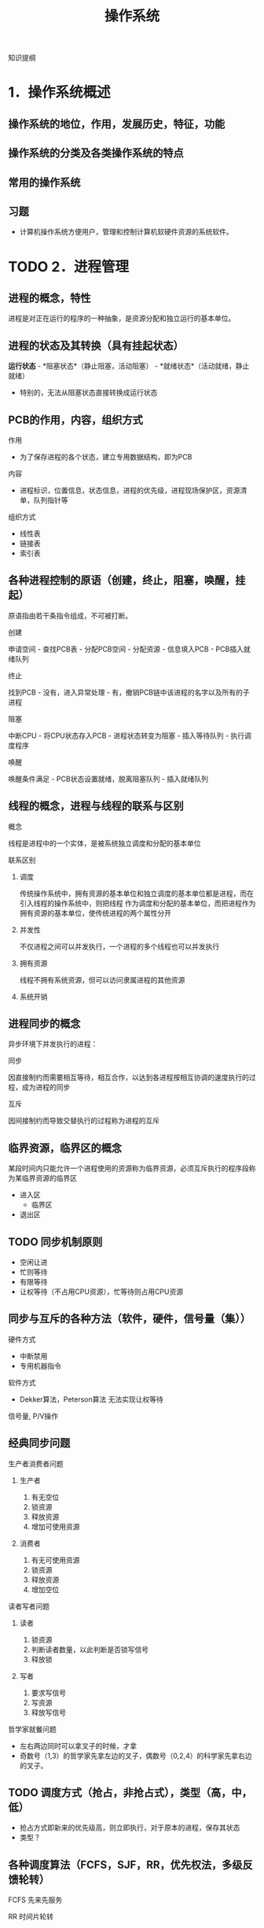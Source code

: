 #+TITLE: 操作系统
知识提纲
* 1．操作系统概述
** 操作系统的地位，作用，发展历史，特征，功能
** 操作系统的分类及各类操作系统的特点
** 常用的操作系统
** 习题
    - 计算机操作系统方便用户，管理和控制计算机软硬件资源的系统软件。
* TODO 2．进程管理
** 进程的概念，特性
    进程是对正在运行的程序的一种抽象，是资源分配和独立运行的基本单位。
** 进程的状态及其转换（具有挂起状态）
    *运行状态* - *阻塞状态*（静止阻塞，活动阻塞） - *就绪状态*（活动就绪，静止就绪）
- 特别的，无法从阻塞状态直接转换成运行状态
** PCB的作用，内容，组织方式
**** 作用
    - 为了保存进程的各个状态，建立专用数据结构，即为PCB
**** 内容
    - 进程标识，位置信息，状态信息，进程的优先级，进程现场保护区，资源清单，队列指针等
**** 组织方式
     - 线性表
     - 链接表
     - 索引表
** 各种进程控制的原语（创建，终止，阻塞，唤醒，挂起）
    原语指由若干条指令组成，不可被打断。
**** 创建
      申请空间 - 查找PCB表 - 分配PCB空间 - 分配资源 - 信息填入PCB - PCB插入就绪队列
**** 终止
      找到PCB - 没有，进入异常处理 - 有，撤销PCB链中该进程的名字以及所有的子进程
**** 阻塞
      中断CPU - 将CPU状态存入PCB - 进程状态转变为阻塞 - 插入等待队列 - 执行调度程序
**** 唤醒
      唤醒条件满足 - PCB状态设置就绪，脱离阻塞队列 - 插入就绪队列
** 线程的概念，进程与线程的联系与区别
**** 概念
    线程是进程中的一个实体，是被系统独立调度和分配的基本单位
**** 联系区别
***** 调度
      传统操作系统中，拥有资源的基本单位和独立调度的基本单位都是进程，而在引入线程的操作系统中，则把线程
作为调度和分配的基本单位，而把进程作为拥有资源的基本单位，使传统进程的两个属性分开
***** 并发性
      不仅进程之间可以并发执行，一个进程的多个线程也可以并发执行
***** 拥有资源
      线程不拥有系统资源，但可以访问隶属进程的其他资源
***** 系统开销

** 进程同步的概念
    异步环境下并发执行的进程：
**** 同步
      因直接制约而需要相互等待，相互合作，以达到各进程按相互协调的速度执行的过程，成为进程的同步
**** 互斥
      因间接制约而导致交替执行的过程称为进程的互斥
** 临界资源，临界区的概念
    某段时间内只能允许一个进程使用的资源称为临界资源，必须互斥执行的程序段称为某临界资源的临界区
    - 进入区
      - 临界区
    - 退出区
** TODO 同步机制原则
    - 空闲让进
    - 忙则等待
    - 有限等待
    - 让权等待（不占用CPU资源），忙等待则占用CPU资源
** 同步与互斥的各种方法（软件，硬件，信号量（集））
**** 硬件方式
        - 中断禁用
        - 专用机器指令
**** 软件方式
        - Dekker算法，Peterson算法 无法实现让权等待
**** 信号量, P/V操作

** 经典同步问题
**** 生产者消费者问题
***** 生产者
1. 有无空位
2. 锁资源
3. 释放资源
4. 增加可使用资源
***** 消费者
1. 有无可使用资源
2. 锁资源
3. 释放资源
4. 增加空位
**** 读者写者问题
***** 读者
1. 锁资源
2. 判断读者数量，以此判断是否锁写信号
3. 释放锁
***** 写者
1. 要求写信号
2. 写资源
3. 释放写信号
**** 哲学家就餐问题
- 左右两边同时可以拿叉子的时候，才拿
- 奇数号（1,3）的哲学家先拿左边的叉子，偶数号（0,2,4）的科学家先拿右边的叉子。
** TODO 调度方式（抢占，非抢占式），类型（高，中，低）
    - 抢占方式即新来的优先级高，则立即执行，对于原本的进程，保存其状态
    - 类型？
** 各种调度算法（FCFS，SJF，RR，优先权法，多级反馈轮转）
**** FCFS 先来先服务
**** RR 时间片轮转
     - 分配时间片段给任何一个进程
**** 短进程优先
     - 时间短的进程优先执行
**** 高响应比优先
- 公式： 优先权 = （等待时间 + 要求服务时间） / 要求服务时间
- 需要计算响应比，会增加系统开销
  
**** 优先级法
     进程的类型，运行时间，作业的优先级。
**** 多级反馈队列调度算法
1. 放在不同等级的队列上进行执行
2. 在每一个队列上执行时间片轮转
** 死锁的概念，产生原因，必要条件，处理方法
**** 概念
     某个进程提出资源申请的时候，有关进程无法在外力的协助下，永远分配不到必需的资源而无法继续运行。
**** 产生原因
     1. 系统提供的资源不能满足每个进程的使用需求
     2. 在多道程序运行时，进程推进顺序不合法。
**** 必要条件
      1. 互斥条件
      2. 不剥夺条件
      3. 请求且保持条件
      4. 环路等待条件

** 银行家算法，死锁定理
**** 死锁定理
     当且仅当系统资源分配图是不可完全简化时，系统中有死锁。
     - 特别的，可以完全简化的时候，系统成功结束，没有简化出来的进程就是参与死锁的进程
**** 银行家算法
***** 安全状态
      安全状态是指分配的资源，满足每个进程的资源的最大需求，则每个进程顺利完成。
***** 简单理解
      简单理解为：进程执行前，判断系统是否有足够的进程分配给该进程使得该进程能够成功执行完毕
** 习题
   
* TODO 3．存储器管理
** 连续分配，动态分配算法，回收算法
*** 连续存储管理
    依次分配内存即可
*** 动态分配算法
**** 首次适应算法
     取第一个满足大小的空间
**** 最佳适应算法
     取最接近的空间
**** 最差适应算法
     取最不接近的空间（远大于所需量的空间）
*** 回收算法
    回收以后，指针如何移动的问题。书上没有，参考相关图
    
** 地址重定位的概念，紧凑
*** 概念
   把用户程序装入内存时，对有关指令的逻辑地址部分的修改称为地址重地位。
*** 紧凑
    经过一段时间的使用之后，内存中存在大量的碎片，于是需要紧凑处理。移动各用户分区中的程序，使他们集中于内存的一端，
使碎片集中于另一端，从而将空闲的碎片连成一个较大的分区，供需求作业使用，为此，必须采用动态重定位技术。
** TODO 页式，段式，段页式管理方式，数据结构，地址变换过程
*** 页式
*** 段式
*** 段页式
*** 数据结构
*** 地址变换过程
** 可重入码的概念
   也称纯代码，是一种允许多个进程同时访问的代码（函数式编程）
** TODO 虚存的概念，虚存的实现方式
*** 概念
    把内存与外存统一起来，形成一个存储器。
*** 实现方式
    请求页式存储管理
*** TODO 流程
** TODO 各种页面置换算法及实现方式（FIFO，LRU，CLOCK）
*** OPT 最优算法
*** TODO FIFO 先进先出算法
*** TODO LRU 最近最久未使用算法
*** TODO CLOCK 时钟算法
** 工作集的概念
   一个进程当前正在使用的页面的集合
** 习题
    
* TODO 4．文件系统
** 文件的概念
   存储在外部存储介质上的，具有符号名的一组相关信息的集合
** TODO 文件的逻辑结构，物理结构，存取方法
*** 逻辑结构
**** 记录式文件
     记录式文件在逻辑上总是被看成一组顺序的记录集合，是一种有结构的文件组织，又分成定长记录文件和变长记录文件
**** 流式文件
     流式文件又称为无结构文件，文件内部不划分记录，文件内部是由一组相关信息组合成的有序字符流，这种文件的长度直接按字节计算
*** TODO 物理结构
**** 顺序文件
**** 链接文件
**** 索引文件
**** 多级索引文件
*** TODO 存取方法
**** 顺序存取方式
**** 随机存取方式
** 文件控制块，索引节点，树型目录结构
*** 文件控制块
    文件的文件目录项又称为文件控制块。（FCB）
**** 有关文件存取控制信息
**** 文件结构信息
**** 文件使用信息
**** 文件管理信息
*** 索引节点
**** 概念
    为了减少检索文件访问的物理块数，UNIX文件系统把文件目录项中的文件名和其他管理信息分开，后者单独组成定长的数据结构， 
称为*索引节点*，也称i节点。文件目录项组成的目录文件与普通文件一样对待，存储在文件存储器中。 
**** i节点表
     文件存储器上的每一个文件，都有一个外存文件控制块（又称外存索引节点）i节点与之对应，这些i节点被集中存放在文件存储器的i节点区。
在使用的时候，内存会针对其建立一个内存i节点表（活动文件控制块或者活动i节点表）。
**** 使用i节点表的流程
     使用一个文件，如果在活动i节点表中找不到其对应的i节点时，就申请一个内存i节点，把外存i节点的内容复制到内存i节点中，随之就使用
这个内存i节点来控制文件的读写。通常，最后一个用户关闭此文件后，内存i节点的内容被写到外存i节点中，然后，释放内存i节点。
*** 树型目录结构
    1. 方便用户查找文件，又可以把不同类型和用途的文件分类
    2. 允许文件重名
    3. 利用树型结构关系，可以更方便的制定保护文件的存取权限，有利于文件的保护
    - 不能直接支持文件或目录的共享
** TODO 建立目录的过程，目录查询技术
** TODO 文件共享与保护措施
*** 文件共享
*** 保护措施
**** 口令
**** 加密
**** 访问控制
** 文件的打开过程，打开的作用，读写过程
** 外存分配方式（连续式，链接式，索引式）
** 文件存储空间管理（表，链，位示图，成组链接）
** 改善文件系统性能的方法
   硬盘
** 文件系统应该具备的主要功能
   
* TODO 5．设备管理
** TODO I/O控制方式（程序，中断，直接存储器存取，通道）
** TODO 输入输出硬件组织
** TODO 输入输出软件组织及各层次的处理过程
** TODO 缓冲区的管理方式
** TODO 设备分配流程
** TODO SPOOLing技术
** TODO 设备独立性及实现
** TODO 磁盘存储器管理
*** 磁盘调度算法

* TODO 6．安全与保护
** 口令的身份认证
    口令保护容易理解，也容易实现。
    - 口令的选择策略，内部存储，有效期和限制登录尝试次数等方面加强口令机制的安全
** 访问控制技术
*** 访问控制矩阵（访问表）
*** 访问权限表
*** 保护域
** TODO 没有绝对安全的系统
* Task
** TODO 试卷的完成
** TODO 页面置换算法
** TODO 磁盘调度算法
** TODO 相应的题目
   